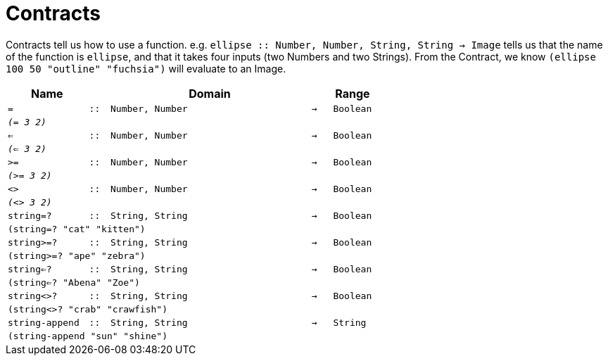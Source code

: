 [.landscape]
= Contracts

Contracts tell us how to use a function. e.g. `ellipse {two-colons} Number, Number, String, String -> Image` tells us that the name of the function is  `ellipse`, and that it takes four inputs (two  Numbers and two Strings). From the Contract, we know  `(ellipse 100 50 "outline" "fuchsia")` will evaluate to an Image.

[.contracts-table, cols="4,1,10,1,2", options="header", grid="rows"]

|===

| Name
|
| Domain
|
| Range

| `=`
| `{two-colons}`
| `Number, Number`
| `->`
| `Boolean`
5+| `_(= 3 2)_`

| `<=`
| `{two-colons}`
| `Number, Number`
| `->`
| `Boolean`
5+| `_(<= 3 2)_`

| `>=`
| `{two-colons}`
| `Number, Number`
| `->`
| `Boolean`
5+| `_(>= 3 2)_`

| `<>`
| `{two-colons}`
| `Number, Number`
| `->`
| `Boolean`
5+| `_(<> 3 2)_`

| `string=?`
| `{two-colons}`
| `String, String`
| `->`
| `Boolean`
5+| `(string=? "cat" "kitten")`

| `string>=?`
| `{two-colons}`
| `String, String`
| `->`
| `Boolean`
5+| `(string>=? "ape" "zebra")`

| `string<=?`
| `{two-colons}`
| `String, String`
| `->`
| `Boolean`
5+| `(string<=? "Abena" "Zoe")`

| `string<>?`
| `{two-colons}`
| `String, String`
| `->`
| `Boolean`
5+| `(string<>? "crab" "crawfish")`

| `string-append`
| `{two-colons}`
| `String, String`
| `->`
| `String`
5+| `(string-append "sun" "shine")`

|===

